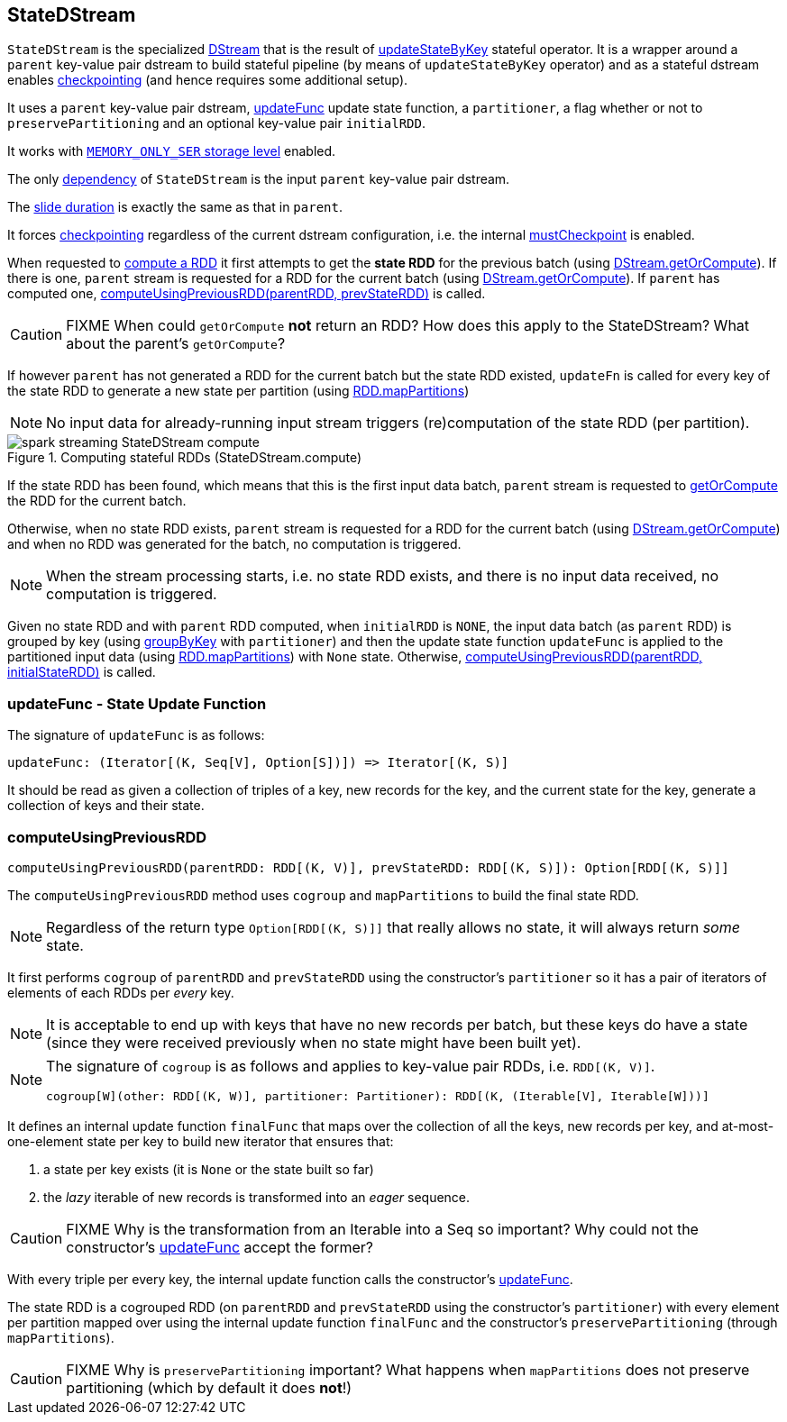 == StateDStream

`StateDStream` is the specialized link:spark-streaming-dstreams.adoc[DStream] that is the result of link:spark-streaming-operators-stateful.adoc#updateStateByKey[updateStateByKey] stateful operator. It is a wrapper around a `parent` key-value pair dstream to build stateful pipeline (by means of `updateStateByKey` operator) and as a stateful dstream enables link:spark-streaming-checkpointing.adoc[checkpointing] (and hence requires some additional setup).

It uses a `parent` key-value pair dstream, <<updateFunc, updateFunc>> update state function, a `partitioner`, a flag whether or not to `preservePartitioning` and an optional key-value pair `initialRDD`.

It works with link:../spark-rdd-StorageLevel.adoc[`MEMORY_ONLY_SER` storage level] enabled.

The only link:spark-streaming-dstreams.adoc#contract[dependency] of `StateDStream` is the input `parent` key-value pair dstream.

The link:spark-streaming-dstreams.adoc#contract[slide duration] is exactly the same as that in `parent`.

It forces link:spark-streaming-checkpointing.adoc[checkpointing] regardless of the current dstream configuration, i.e. the internal link:spark-streaming-dstreams.adoc#checkpointing[mustCheckpoint] is enabled.

When requested to link:spark-streaming-dstreams.adoc#contract[compute a RDD] it first attempts to get the *state RDD* for the previous batch (using link:spark-streaming-dstreams.adoc#getOrCompute[DStream.getOrCompute]). If there is one, `parent` stream is requested for a RDD for the current batch (using link:spark-streaming-dstreams.adoc#getOrCompute[DStream.getOrCompute]). If `parent` has computed one,  <<computeUsingPreviousRDD, computeUsingPreviousRDD(parentRDD, prevStateRDD)>> is called.

CAUTION: FIXME When could `getOrCompute` *not* return an RDD? How does this apply to the StateDStream? What about the parent's `getOrCompute`?

If however `parent` has not generated a RDD for the current batch but the state RDD existed, `updateFn` is called for every key of the state RDD to generate a new state per partition (using link:spark-rdd-transformations.adoc#mapPartitions[RDD.mapPartitions])

NOTE: No input data for already-running input stream triggers (re)computation of the state RDD (per partition).

.Computing stateful RDDs (StateDStream.compute)
image::../images/spark-streaming-StateDStream-compute.png[align="center"]

If the state RDD has been found, which means that this is the first input data batch, `parent` stream is requested to link:spark-streaming-dstreams.adoc#getOrCompute[getOrCompute] the RDD for the current batch.

Otherwise, when no state RDD exists, `parent` stream is requested for a RDD for the current batch (using link:spark-streaming-dstreams.adoc#getOrCompute[DStream.getOrCompute]) and when no RDD was generated for the batch, no computation is triggered.

NOTE: When the stream processing starts, i.e. no state RDD exists, and there is no input data received, no computation is triggered.

Given no state RDD and with `parent` RDD computed, when `initialRDD` is `NONE`, the input data batch (as `parent` RDD) is grouped by key (using link:spark-rdd-PairRDDFunctions.adoc#groupByKey[groupByKey] with `partitioner`) and then the update state function `updateFunc` is applied to the partitioned input data (using link:spark-rdd-transformations.adoc#mapPartitions[RDD.mapPartitions]) with `None` state. Otherwise, <<computeUsingPreviousRDD, computeUsingPreviousRDD(parentRDD, initialStateRDD)>> is called.

=== [[updateFunc]] updateFunc - State Update Function

The signature of `updateFunc` is as follows:

[source, scala]
----
updateFunc: (Iterator[(K, Seq[V], Option[S])]) => Iterator[(K, S)]
----

It should be read as given a collection of triples of a key, new records for the key, and the current state for the key, generate a collection of keys and their state.

=== [[computeUsingPreviousRDD]] computeUsingPreviousRDD

[source, scala]
----
computeUsingPreviousRDD(parentRDD: RDD[(K, V)], prevStateRDD: RDD[(K, S)]): Option[RDD[(K, S)]]
----

The `computeUsingPreviousRDD` method uses `cogroup` and `mapPartitions` to build the final state RDD.

NOTE: Regardless of the return type `Option[RDD[(K, S)]]` that really allows no state, it will always return _some_ state.

It first performs `cogroup` of `parentRDD` and `prevStateRDD` using the constructor's `partitioner` so it has a pair of iterators of elements of each RDDs per _every_ key.

NOTE: It is acceptable to end up with keys that have no new records per batch, but these keys do have a state (since they were received previously when no state might have been built yet).

[NOTE]
====
The signature of `cogroup` is as follows and applies to key-value pair RDDs, i.e. `RDD[(K, V)]`.

[source, scala]
----
cogroup[W](other: RDD[(K, W)], partitioner: Partitioner): RDD[(K, (Iterable[V], Iterable[W]))]
----
====

It defines an internal update function `finalFunc` that maps over the collection of all the keys, new records per key, and at-most-one-element state per key to build new iterator that ensures that:

1. a state per key exists (it is `None` or the state built so far)
2. the _lazy_ iterable of new records is transformed into an _eager_ sequence.

CAUTION: FIXME Why is the transformation from an Iterable into a Seq so important? Why could not the constructor's <<updateFunc, updateFunc>> accept the former?

With every triple per every key, the internal update function calls the constructor's <<updateFunc, updateFunc>>.

The state RDD is a cogrouped RDD (on `parentRDD` and `prevStateRDD` using the constructor's `partitioner`) with every element per partition mapped over using the internal update function `finalFunc` and the constructor's `preservePartitioning` (through `mapPartitions`).

CAUTION: FIXME Why is `preservePartitioning` important? What happens when `mapPartitions` does not preserve partitioning (which by default it does *not*!)
